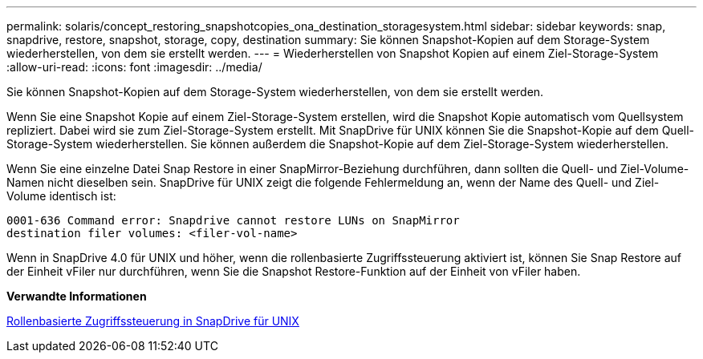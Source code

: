 ---
permalink: solaris/concept_restoring_snapshotcopies_ona_destination_storagesystem.html 
sidebar: sidebar 
keywords: snap, snapdrive, restore, snapshot, storage, copy, destination 
summary: Sie können Snapshot-Kopien auf dem Storage-System wiederherstellen, von dem sie erstellt werden. 
---
= Wiederherstellen von Snapshot Kopien auf einem Ziel-Storage-System
:allow-uri-read: 
:icons: font
:imagesdir: ../media/


[role="lead"]
Sie können Snapshot-Kopien auf dem Storage-System wiederherstellen, von dem sie erstellt werden.

Wenn Sie eine Snapshot Kopie auf einem Ziel-Storage-System erstellen, wird die Snapshot Kopie automatisch vom Quellsystem repliziert. Dabei wird sie zum Ziel-Storage-System erstellt. Mit SnapDrive für UNIX können Sie die Snapshot-Kopie auf dem Quell-Storage-System wiederherstellen. Sie können außerdem die Snapshot-Kopie auf dem Ziel-Storage-System wiederherstellen.

Wenn Sie eine einzelne Datei Snap Restore in einer SnapMirror-Beziehung durchführen, dann sollten die Quell- und Ziel-Volume-Namen nicht dieselben sein. SnapDrive für UNIX zeigt die folgende Fehlermeldung an, wenn der Name des Quell- und Ziel-Volume identisch ist:

[listing]
----
0001-636 Command error: Snapdrive cannot restore LUNs on SnapMirror
destination filer volumes: <filer-vol-name>
----
Wenn in SnapDrive 4.0 für UNIX und höher, wenn die rollenbasierte Zugriffssteuerung aktiviert ist, können Sie Snap Restore auf der Einheit vFiler nur durchführen, wenn Sie die Snapshot Restore-Funktion auf der Einheit von vFiler haben.

*Verwandte Informationen*

xref:concept_role_based_access_control_in_snapdrive_for_unix.adoc[Rollenbasierte Zugriffssteuerung in SnapDrive für UNIX]
